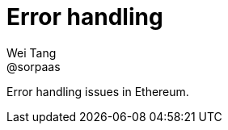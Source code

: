 = Error handling
Wei Tang <@sorpaas>
:license: Apache-2.0

[meta="description"]
Error handling issues in Ethereum.
